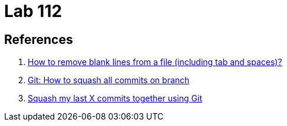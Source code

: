 = Lab 112

== References

. https://unix.stackexchange.com/questions/101440/how-to-remove-blank-lines-from-a-file-including-tab-and-spaces[How to remove blank lines from a file (including tab and spaces)?^]
. https://stackoverflow.com/questions/25356810/git-how-to-squash-all-commits-on-branch[Git: How to squash all commits on branch^]
. https://stackoverflow.com/questions/5189560/squash-my-last-x-commits-together-using-git[Squash my last X commits together using Git^]
